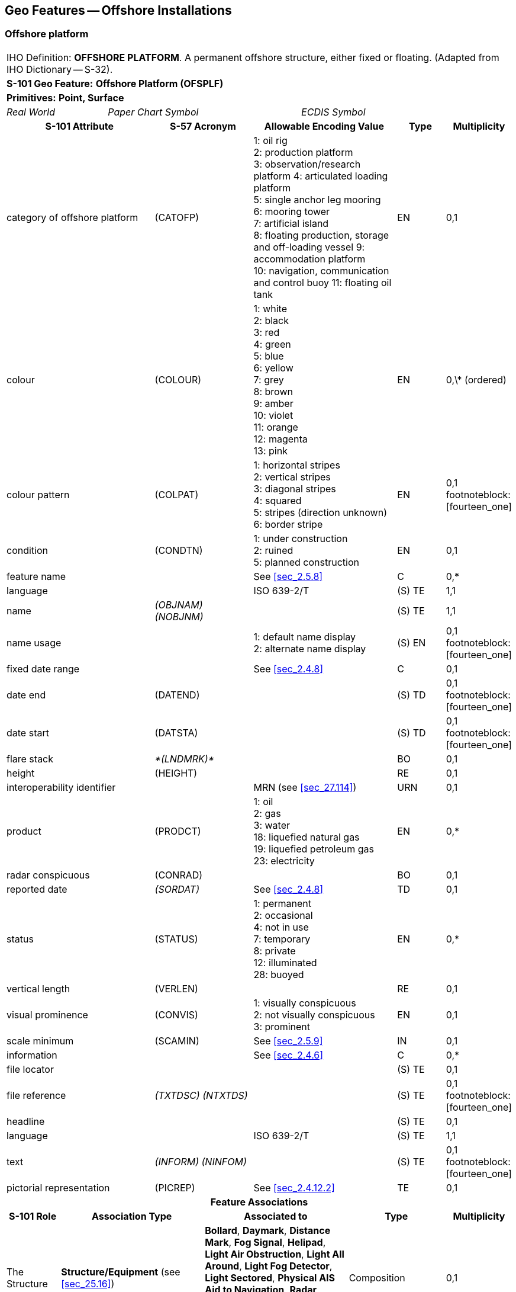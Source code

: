 
[[sec_14]]
== Geo Features -- Offshore Installations

[[sec_14.1]]
=== Offshore platform

[cols="10",options="unnumbered"]
|===
10+| [underline]#IHO Definition:# *OFFSHORE PLATFORM*. A permanent offshore structure, either fixed or floating. (Adapted from IHO Dictionary -- S-32).
10+| *[underline]#S-101 Geo Feature:#* *Offshore Platform (OFSPLF)*
10+| *[underline]#Primitives:#* *Point, Surface*

2+| _Real World_ 4+| _Paper Chart Symbol_ 4+| _ECDIS Symbol_

3+h| S-101 Attribute 2+h| S-57 Acronym 3+h| Allowable Encoding Value h| Type h| Multiplicity
3+| category of offshore platform 2+| (CATOFP) 3+|
1: oil rig +
2: production platform +
3: observation/research platform
4: articulated loading platform +
5: single anchor leg mooring +
6: mooring tower +
7: artificial island +
8: floating production, storage and off-loading vessel
9: accommodation platform +
10: navigation, communication and control buoy
11: floating oil tank | EN | 0,1
3+| colour 2+| (COLOUR) 3+|
1: white +
2: black +
3: red +
4: green +
5: blue +
6: yellow +
7: grey +
8: brown +
9: amber +
10: violet +
11: orange +
12: magenta +
13: pink | EN | 0,\* (ordered)
3+| colour pattern 2+| (COLPAT) 3+|
1: horizontal stripes +
2: vertical stripes +
3: diagonal stripes +
4: squared +
5: stripes (direction unknown)
6: border stripe | EN | 0,1 footnoteblock:[fourteen_one]
3+| condition 2+| (CONDTN) 3+|
1: under construction +
2: ruined +
5: planned construction | EN | 0,1
3+| feature name 2+| 3+| See <<sec_2.5.8>> | C | 0,*

3+| language 2+| 3+| ISO 639-2/T | (S) TE | 1,1

3+| name 2+| _(OBJNAM) (NOBJNM)_ 3+| | (S) TE | 1,1

3+| name usage
2+| 3+|
1: default name display +
2: alternate name display +
| (S) EN
| 0,1 footnoteblock:[fourteen_one]

3+| fixed date range 2+| 3+| See <<sec_2.4.8>> | C | 0,1

3+| date end 2+| (DATEND) 3+| | (S) TD | 0,1 footnoteblock:[fourteen_one]

3+| date start 2+| (DATSTA) 3+| | (S) TD | 0,1 footnoteblock:[fourteen_one]

3+| flare stack
2+| _*(LNDMRK)*_
3+| | BO | 0,1

3+| height
2+| (HEIGHT)
3+| | RE | 0,1

3+| interoperability identifier 2+| 3+| MRN (see <<sec_27.114>>) | URN | 0,1

3+| product 2+| (PRODCT) 3+|
1: oil +
2: gas +
3: water +
18: liquefied natural gas +
19: liquefied petroleum gas +
23: electricity | EN | 0,*
3+| radar conspicuous
2+| (CONRAD)
3+| | BO | 0,1

3+| reported date 2+| _(SORDAT)_ 3+| See <<sec_2.4.8>> | TD | 0,1
3+| status 2+| (STATUS) 3+|
1: permanent +
2: occasional +
4: not in use +
7: temporary +
8: private +
12: illuminated +
28: buoyed | EN | 0,*
3+| vertical length
2+| (VERLEN)
3+| | RE | 0,1

3+| visual prominence 2+| (CONVIS) 3+|
1: visually conspicuous +
2: not visually conspicuous +
3: prominent | EN | 0,1
3+| scale minimum 2+| (SCAMIN) 3+| See <<sec_2.5.9>> | IN | 0,1
3+| information 2+| 3+| See <<sec_2.4.6>> | C | 0,*

3+| file locator
2+| 3+| | (S) TE
| 0,1

3+| file reference 2+| _(TXTDSC) (NTXTDS)_ 3+| | (S) TE | 0,1 footnoteblock:[fourteen_one]

3+| headline
2+| 3+| | (S) TE
| 0,1

3+| language 2+| 3+| ISO 639-2/T | (S) TE | 1,1

3+| text 2+| _(INFORM) (NINFOM)_ 3+| | (S) TE | 0,1 footnoteblock:[fourteen_one]

3+| pictorial representation 2+| (PICREP) 3+| See <<sec_2.4.12.2>> | TE | 0,1
10+h| Feature Associations
h| S-101 Role 3+h| Association Type 3+h| Associated to 2+h| Type h| Multiplicity
| The Structure 3+| *Structure/Equipment* (see <<sec_25.16>>) 3+| *Bollard*, *Daymark*, *Distance Mark*, *Fog Signal*, *Helipad*, *Light Air Obstruction*, *Light All Around*, *Light Fog Detector*, *Light Sectored*, *Physical AIS Aid to Navigation*, *Radar Transponder Beacon*, *Retroreflector*, *Signal Station Traffic*, *Signal Station Warning* 2+| Composition | 0,1
| The Component 3+| *Aids to Navigation Association* (see <<sec_25.2>>) 3+| *Deep Water Route*, *Fairway System*, *Traffic Separation Scheme*, *Two-Way Route* 2+| Association | 0,*
| The Updated Object 3+| *Updated Information* (see <<sec_25.21>>) 3+| *Update Information* 2+| Association | 0,*
| The Position Provider 3+| *Text Association* (see <<sec_25.17>>). 3+| *Text Placement* 2+| Composition | 0,1
| - 3+| *Additional Information* (see <<sec_25.1>>) 3+| *Contact Details*, *Nautical Information* 2+| Association | 0,*
| - 3+| *Spatial Association* (see <<sec_25.15>>) 3+| *Spatial Quality* 2+| Association | 0,*

|===

[[fourteen_one]]
[NOTE]
--
The attribute *colour pattern* is mandatory for offshore platforms that have more than one value populated for the attribute *colour*.

Complex attribute *feature name*, sub-attribute *name usage* is mandatory if the name is intended to be displayed when display of names is enabled by the Mariner. See <<sec_2.5.8>>.

For each instance of *fixed date range*, at least one of the sub-attributes *date end* or *date start* must be populated.

For each instance of *information*, at least one of the sub-attributes *file reference* or *text* must be populated.
--

[underline]#INT 1 Reference:# L 2, 10-15, 17

[[sec_14.1.1]]
==== Offshore platforms (see S-4 -- B-445.2; B-445.4 and B-445.5)

Several different types of platforms are in use. They are normally piled steel or concrete structures, the latter held in position on the seafloor by gravity. Tension Leg Platforms(TLP) consist of semi-submersible platforms secured to flooded caissons on the seafloor vertically below them by wires kept in tension by the buoyancy of the platform.

Platforms may serve a number of purposes. They may carry any of the following equipment: drilling and production equipment; oil and gas separation and treatment plants; pump-line stations; and electricity generators. They may be fitted with cranes, a helicopter landing deck, and accommodation for up to 350 people. Platforms may stand singly or in groups connected by pipelines. Some stand close together in a complex, with bridges and underwater cables connecting them. Unwanted gas or oil is sometimes burnt from a flaring boom extending from the platform or from a nearby flare stack.

If it is required to encode a permanent offshore platform, it must be done using the feature *Offshore Platform*.

[underline]#Remarks:#

* The attribute *height* is only relevant for fixed platforms, and is referred to the vertical datum (see <<sec_2.5.7>>).
* The attribute *vertical length* is only relevant for floating platforms, and is referred to the sea level.
* If it is required to encode sites of dismantled platforms, this must be done using *Foul Ground* features (see <<sec_13.7>>), unless the source indicates that any remaining structure protrudes far enough above the seabed so as to be an obstruction to surface navigation, in which case this must be encoded using an *Obstruction* feature (see <<sec_13.6>>).
* Platforms may carry lights (see Section 19), fog signals (see <<sec_20.19>>), helicopter landing pads (see <<sec_6.5>>) and flare stacks. Where fitted, lights should be encoded as described in Section 19, with the *Offshore Platform* being used as the structure feature for the light equipment feature(s).

[[sec_14.1.2]]
==== Wellheads (see S-4 -- B-445.1)

In the course of developing an oil or gas field, numerous wells may be drilled. Some, which will not be required again, may be sealed at or below the seafloor and abandoned; such wells must not be encoded, as they have no relevance to navigation.

A submerged wellheadis a submarine structure projecting some distance above the seafloor and capping a temporarily abandoned (or "suspended") oil or gas well. Their associated pipes and other equipment usually project some 2 - 6 metres, but in some cases as much as 15 metres, above the seafloor. Some may be covered by steel cages to avoid snagging trawling gear. In certain instances, a wellhead may project above the sea surface. Wellheads must be encoded on at least the largest optimum display scale ENC data, together with associated buoys, as a hazard to fishing and, dependent on depth, as a hazard to deep-draught vessels and towed structures.

If it is required to encode wellheads, this must be done using *Obstruction* features of type point (see <<sec_13.6>>), with attributes:*category of obstruction*- _2_ - wellhead**height****status**- _4_ - not in use (disused)**value of sounding****vertical length**- vertical length of the wellhead above the seabed**water level effect**- _2_ - always dry (for wellheads that protrude at high water)_3_ - always under water/submerged

[[sec_14.1.3]]
==== Offshore safety zones (see S-4 -- B-445.6)

Under UNCLOS, a coastal State may establish safety zones around artificial islands, installations and structures in their EEZ and on their continental shelf. These installations include drilling rigs, production platforms, wellheads, moorings and other associated structures. Safety zones normally extend 500 metres from the outermost points of the installations. Within these zones, appropriate measures can be taken to ensure the safety of navigation and of the installations.

If it is required to encode an offshore safety zone, it must be done using a *Restricted Area* feature (see <<sec_17.8>>), with attribute *category of restricted area* = _1_ (offshore safety zone).

[[sec_14.1.4]]
==== Offshore flare stacks (see S-4 -- B-445.2)

As with refineries on land, offshore terminals may burn off gas from production platforms or from "flare stacks" set up as separate structures at a short distance from the production platforms.

If it is required to indicate the presence of a flare stack on an offshore platform, it must be done through population of the Boolean attribute *flare stack* = _True_.

[underline]#Remarks:#

* Flare stacks on land must be encoded, if required, using a *Landmark* feature (see <<sec_7.2>>).

[underline]#Distinction:# Hulk; Landmark; Installation Buoy; Offshore Production Area; Wind Turbine.

[[sec_14.2]]
=== Submarine cable

[cols="10",options="unnumbered"]
|===
10+| [underline]#IHO Definition:# *SUBMARINE CABLE*. An assembly of wires or fibres, or a wire rope or chain, which has been laid underwater or buried beneath the seafloor. (IHO Dictionary -- S-32).
10+| *[underline]#S-101 Geo Feature:#* *Cable Submarine (CBLSUB)*
10+| *[underline]#Primitives:#* *Curve*

2+| _Real World_ 4+| _Paper Chart Symbol_ 4+| _ECDIS Symbol_

3+h| S-101 Attribute 2+h| S-57 Acronym 3+h| Allowable Encoding Value h| Type h| Multiplicity
3+| buried depth
2+| (BURDEP)
3+| | RE | 0,1

3+| category of cable 2+| (CATCBL) 3+|
1: power line +
6: mooring cable +
7: ferry9: junction cable
10: telecommunications cable | EN | 0,1
3+| condition 2+| (CONDTN) 3+|
1: under construction +
5: planned construction | EN | 0,1
3+| feature name 2+| 3+| See <<sec_2.5.8>> | C | 0,*

3+| language 2+| 3+| ISO 639-2/T | (S) TE | 1,1

3+| name 2+| _(OBJNAM) (NOBJNM)_ 3+| | (S) TE | 1,1

3+| name usage
2+| 3+|
1: default name display +
2: alternate name display +
| (S) EN
| 0,1 footnoteblock:[fourteen_two]

3+| fixed date range 2+| 3+| See <<sec_2.4.8>> | C | 0,1

3+| date end 2+| (DATEND) 3+| | (S) TD | 0,1 footnoteblock:[fourteen_two]

3+| date start 2+| (DATSTA) 3+| | (S) TD | 0,1 footnoteblock:[fourteen_two]

3+| interoperability identifier 2+| 3+| MRN (see <<sec_27.114>>) | URN | 0,1

3+| status 2+| (STATUS) 3+|
1: permanent +
4: not in use +
13: historic +
18: existence doubtful | EN | 0,*
3+| scale minimum 2+| (SCAMIN) 3+| See <<sec_2.5.9>> | IN | 0,1
3+| information 2+| 3+| See <<sec_2.4.6>> | C | 0,*

3+| file locator 2+| 3+| | (S) TE | 0,1

3+| file reference 2+| _(TXTDSC) (NTXTDS)_ 3+| | (S) TE | 0,1 footnoteblock:[fourteen_two]

3+| headline 2+| 3+| | (S) TE | 0,1

3+| language 2+| 3+| ISO 639-2/T | (S) TE | 1,1

3+| text 2+| _(INFORM) (NINFOM)_ 3+| | (S) TE | 0,1 footnoteblock:[fourteen_two]

10+h| Feature Associations
h| S-101 Role 3+h| Association Type 3+h| Associated to 2+h| Type h| Multiplicity
| The Component 3+| *Mooring Trot Aggregation* (see <<sec_25.10>>) 3+| *Mooring Trot* 2+| Association | 0,*
| The Updated Object 3+| *Updated Information* (see <<sec_25.21>>) 3+| *Update Information* 2+| Association | 0,*
| The Position Provider 3+| *Text Association* (see <<sec_25.17>>). 3+| *Text Placement* 2+| Composition | 0,1
| - 3+| *Additional Information* (see <<sec_25.1>>) 3+| *Contact Details*, *Nautical Information* 2+| Association | 0,*
| - 3+| *Spatial Association* (see <<sec_25.15>>) 3+| *Spatial Quality* 2+| Association | 0,*

|===

[[fourteen_two]]
[NOTE]
--
Complex attribute *feature name*, sub-attribute *name usage* is mandatory if the name is intended to be displayed when display of names is enabled by the Mariner. See <<sec_2.5.8>>.

For each instance of *fixed date range*, at least one of the sub-attributes *date end* or *date start* must be populated.

For each instance of *information*, at least one of the sub-attributes *file reference* or *text* must be populated.
--

[underline]#INT 1 Reference:# L 30.1, 31.1, 32; Q 42

[[sec_14.2.1]]
==== Submarine cables (see S-4 -- B-443; B-443.1-2 and B-443.7-8)

Submarine cables are used to carry power or telecommunications. All power cables and most telecommunication cables carry dangerous voltages. Submarine cables are potential hazards to both vessels and life, particularly to fishing vessels engaged in trawling the seabed. Where possible, submarine cables are now buried beneath the seafloor in water depths of less than 1000 metres; however there remains a large percentage unburied. Submarine cables are vulnerable to damage from anchoring, trawling or other seabed operations; even small craft anchors can penetrate a soft seabed sufficiently to foul a cable. Damage to telecommunication cables can lead to extensive disruption of national and international communications, whilst damage to power cables can disrupt electricity supply.

Submarine cables, including disused cables, should be encoded to indicate their presence to vessels engaged in anchoring, trawling or seabed activities in order to:

* Warn Mariners of the potential hazard to their vessel, including electric shock to any vessel fouling or breaking the cable, possible capsize of a small vessel if its fishing gear or anchor is trapped under the cable, or loss of gear (trawls or anchor cables).
* Prevent damage to the cable and avoid disrupting the service the cable may be providing.
Active cables should be encoded to a depth of 2000 metres (which is the deepest depth of water to which vessels may be endangered by fouling the cable).

If it is required to encode a submarine cable, it must be done using the feature *Cable Submarine*.

[underline]#Remarks:#

* If the buried depth varies along the cable, the cable must be encoded as several features.
* Telecommunications cables such as telephone and optic fibre cable must be populated, where required, by populating attribute *category of cable* = _10_ (telecommunications cable).
* Where a cable is disused, it should be encoded with the attribute *status* = _4_ (not in use), and the attribute *category of cable* should not be encoded. Few disused cables are recovered and so to encode them all would lead to clutter in the data. Also, accurate records of their positions are likely to be incomplete (some cables having been cut or dragged out of position), so there is a case for encoding them very selectively. Where disused cables traverse possible anchorages or where there is known seabed activity, for example trawling grounds, they should be encoded on the largest optimum display scale ENC data covering the area, provided they do not obscure more important information.
* In certain circumstances, high voltage power cables may cause a deviation in a ship's magnetic compass; in these cases, where reports have been received, they should be treated as local magnetic anomalies (see <<sec_4.2>>).
* If it is required to provide the contact details of cable owners/operators (in cases of damage to a cable or for reparation for loss of an anchor in order to avoid such damage), this must be done using an associated instance of the information type *Contact Details* (see <<sec_24.1>>).
* Cables, buried so deep that they are not vulnerable to damage from anchoring, should not be encoded (so that Mariners are not unnecessarily inhibited from anchoring or fishing). In marginal cases they may be encoded as *Cable Submarine* with the nominal depth to which they are buried encoded using the attribute *buried depth*.
* For encoding cables for mooring trots, see <<sec_8.23>>.

[underline]#Distinction:# Cable Overhead; Cable Area.

[[sec_14.3]]
=== Submarine cable area

[cols="10",options="unnumbered"]
|===
10+| [underline]#IHO Definition:# *SUBMARINE CABLE AREA*. An area which contains one or more submarine cables. (S-57 Edition 3.1, Appendix A -- Chapter 1, Page 1.70, November 2000, as amended).
10+| *[underline]#S-101 Geo Feature:#* *Cable Area (CBLARE)*
10+| *[underline]#Primitives:#* *Surface*

2+| _Real World_ 4+| _Paper Chart Symbol_ 4+| _ECDIS Symbol_

3+h| S-101 Attribute 2+h| S-57 Acronym 3+h| Allowable Encoding Value h| Type h| Multiplicity
3+| category of cable 2+| (CATCBL) 3+|
1: power line +
7: ferry +
10: telecommunications cable | EN | 0,*
3+| feature name 2+| 3+| See <<sec_2.5.8>> | C | 0,*

3+| language 2+| 3+| ISO 639-2/T | (S) TE | 1,1

3+| name 2+| _(OBJNAM) (NOBJNM)_ 3+| | (S) TE | 1,1

3+| name usage
2+| 3+|
1: default name display +
2: alternate name display +
| (S) EN
| 0,1 footnoteblock:[fourteen_three]

3+| fixed date range 2+| 3+| See <<sec_2.4.8>> | C | 0,1

3+| date end 2+| (DATEND) 3+| | (S) TD | 0,1 footnoteblock:[fourteen_three]

3+| date start 2+| (DATSTA) 3+| | (S) TD | 0,1 footnoteblock:[fourteen_three]

3+| interoperability identifier 2+| 3+| MRN (see <<sec_27.114>>) | URN | 0,1

3+| restriction 2+| (RESTRN) 3+|
1: anchoring prohibited +
2: anchoring restricted +
3: fishing prohibited +
4: fishing restricted +
5: trawling prohibited +
6: trawling restricted +
7: entry prohibited +
8: entry restricted +
9: dredging prohibited +
11: diving prohibited +
12: diving restricted +
13: no wake +
14: area to be avoided +
16: discharging prohibited +
17: discharging restricted +
18: industrial or mineral exploration/development prohibited +
20: drilling prohibited +
23: cargo transhipment (lightening) prohibited
24: dragging prohibited +
25: stopping prohibited +
27: speed restricted +
39: swimming prohibited | EN | 0,*
3+| status 2+| (STATUS) 3+|
1: permanent +
7: temporary +
13: historic | EN | 0,*
3+| vessel speed limit
2+| 3+| | C | 0,*

3+| speed limit 2+| 3+| | (S) RE | 1,1

3+| speed units
2+| 3+|
2: kilometres per hour +
3: miles per hour +
4: knots +
| (S) EN
| 1,1

3+| vessel class 2+| 3+| | (S) TE | 0,1

3+| scale minimum 2+| (SCAMIN) 3+| See <<sec_2.5.9>> | IN | 0,1
3+| information 2+| 3+| See <<sec_2.4.6>> | C | 0,*

3+| file locator 2+| 3+| | (S) TE | 0,1

3+| file reference 2+| _(TXTDSC) (NTXTDS)_ 3+| | (S) TE | 0,1 footnoteblock:[fourteen_three]

3+| headline 2+| 3+| | (S) TE | 0,1

3+| language 2+| 3+| ISO 639-2/T | (S) TE | 1,1

3+| text 2+| _(INFORM) (NINFOM)_ 3+| | (S) TE | 0,1 footnoteblock:[fourteen_three]

10+h| Feature Associations
h| S-101 Role 3+h| Association Type 3+h| Associated to 2+h| Type h| Multiplicity
| The Updated Object 3+| *Updated Information* (see <<sec_25.21>>) 3+| *Update Information* 2+| Association | 0,*
| The Position Provider 3+| *Text Association* (see <<sec_25.17>>). 3+| *Text Placement* 2+| Composition | 0,1
| - 3+| *Additional Information* (see <<sec_25.1>>) 3+| *Contact Details*, *Nautical Information* 2+| Association | 0,*
| - 3+| *Spatial Association* (see <<sec_25.15>>) 3+| *Spatial Quality* 2+| Association | 0,*

|===

[[fourteen_three]]
[NOTE]
--
Complex attribute *feature name*, sub-attribute *name usage* is mandatory if the name is intended to be displayed when display of names is enabled by the Mariner. See <<sec_2.5.8>>.

For each instance of *fixed date range*, at least one of the sub-attributes *date end* or *date start* must be populated.

For each instance of *information*, at least one of the sub-attributes *file reference* or *text* must be populated.
--

[underline]#INT 1 Reference:# L 30.2, 31.2

[[sec_14.3.1]]
==== Submarine cable areas (see S-4 -- B-439.3 and B-443.3)

Cable areasshould be encoded where:

* cables (including disused cables) are so numerous in an area that it would be impossible to encode them individually without impairing the legibility of the ENC; or
* a regulatory authority designates an area for the protection of a cable, or cables.
If it is required to encode a submarine cable area, it must be done using the feature *Cable Area*.

[underline]#Remarks:#

* Where populated, the attribute *status* must only be used to encode the status of the area and not the status of the cables in the area.
* For additional guidance regarding the encoding of vessel speed limits, see <<sec_17.4>>.
* The outer limits of a cable area must enclose the area in which anchoring and certain forms of fishing are prohibited or inadvisable; that is, the limits must lie a safe distance beyond the actual lines of the outermost cables.
* If it is required to provide the contact details of cable owners/operators (in cases of damage to a cable or for reparation for loss of an anchor in order to avoid such damage), this must be done using an associated instance of the information type *Contact Details* (see <<sec_24.1>>).

[underline]#Distinction:# Cable Overhead; Cable Submarine.

[[sec_14.4]]
=== Pipeline

[cols="10",options="unnumbered"]
|===
10+| [underline]#IHO Definition:# *PIPELINE*. A connected set of pipes for conveying liquids, slurries, or gases. (Defence Geospatial Information Working Group; Feature Data Dictionary Register, 2012).
10+| *[underline]#S-101 Geo Feature:#* *Pipeline Submarine/On Land (PIPSOL)*
10+| *[underline]#Primitives:#* *Curve*

2+| _Real World_ 4+| _Paper Chart Symbol_ 4+| _ECDIS Symbol_

3+h| S-101 Attribute 2+h| S-57 Acronym 3+h| Allowable Encoding Value h| Type h| Multiplicity
3+| buried depth 2+| (BURDEP) 3+| | RE | 0,1

3+| category of pipeline/pipe 2+| (CATPIP) 3+|
2: outfall pipe +
3: intake pipe +
4: sewer +
5: bubbler system +
6: supply pipe +
7: bubble curtain | EN | 0,*
3+| condition 2+| (CONDTN) 3+|
1: under construction +
5: planned construction | EN | 0,1

3+| depth range minimum value 2+| (DRVAL1) 3+| DRVAL1 <= DRVAL2 | RE | 0,1

3+| depth range maximum value 2+| (DRVAL2) 3+| DRVAL2 >= DRVAL1 | RE | 0,1

3+| feature name 2+| 3+| See <<sec_2.5.8>> | C | 0,*

3+| language 2+| 3+| ISO 639-2/T | (S) TE | 1,1

3+| name 2+| _(OBJNAM) (NOBJNM)_ 3+| | (S) TE | 1,1

3+| name usage
2+| 3+|
1: default name display +
2: alternate name display +
| (S) EN
| 0,1 footnoteblock:[fourteen_four]

3+| fixed date range 2+| 3+| See <<sec_2.4.8>> | C | 0,1

3+| date end 2+| (DATEND) 3+| | (S) TD | 0,1 footnoteblock:[fourteen_four]

3+| date start 2+| (DATSTA) 3+| | (S) TD | 0,1 footnoteblock:[fourteen_four]

3+| interoperability identifier 2+| 3+| MRN (see <<sec_27.114>>) | URN | 0,1

3+| multiplicity of features
2+| 3+| | C | 0,1

3+| multiplicity known
2+| 3+| | (S) BO
| 1,1

3+| number of features
2+| 3+| | (S) IN
| 0,1

3+| product 2+| (PRODCT) 3+|
1: oil +
2: gas +
3: water +
7: chemicals +
8: drinking water +
9: milk +
18: liquefied natural gas +
19: liquefied petroleum gas | EN | 0,*
3+| reported date 2+| _(SORDAT)_ 3+| See <<sec_2.4.8>> | TD | 0,1
3+| restriction 2+| (RESTRN) 3+|
1: anchoring prohibited +
3: fishing prohibited +
4: fishing restricted +
5: trawling prohibited +
8: entry restricted +
9: dredging prohibited +
11: diving prohibited +
12: diving restricted +
13: no wake +
14: area to be avoided +
16: discharging prohibited +
17: discharging restricted +
18: industrial or mineral exploration/development prohibited +
20: drilling prohibited +
23: cargo transhipment (lightening) prohibited
24: dragging prohibited +
25: stopping prohibited +
26: landing prohibited +
39: swimming prohibited | EN | 0,*
3+| status 2+| (STATUS) 3+|
1: permanent +
4: not in use +
7: temporary +
12: illuminated | EN | 0,*
3+| scale minimum 2+| (SCAMIN) 3+| See <<sec_2.5.9>> | IN | 0,1
3+| information 2+| 3+| See <<sec_2.4.6>> | C | 0,*

3+| file locator
2+| 3+| | (S) TE
| 0,1

3+| file reference 2+| _(TXTDSC) (NTXTDS)_ 3+| | (S) TE | 0,1 footnoteblock:[fourteen_four]

3+| headline
2+| 3+| | (S) TE
| 0,1

3+| language 2+| 3+| ISO 639-2/T | (S) TE | 1,1

3+| text 2+| _(INFORM) (NINFOM)_ 3+| | (S) TE | 0,1 footnoteblock:[fourteen_four]

3+| pictorial representation 2+| (PICREP) 3+| See <<sec_2.4.12.2>> | TE | 0,1
10+h| Feature Associations
h| S-101 Role 3+h| Association Type 3+h| Associated to 2+h| Type h| Multiplicity
| The Updated Object 3+| *Updated Information* (see <<sec_25.21>>) 3+| *Update Information* 2+| Association | 0,*
| The Position Provider 3+| *Text Association* (see <<sec_25.17>>). 3+| *Text Placement* 2+| Composition | 0,1
| - 3+| *Additional Information* (see <<sec_25.1>>) 3+| *Contact Details*, *Nautical Information* 2+| Association | 0,*
| - 3+| *Spatial Association* (see <<sec_25.15>>) 3+| *Spatial Quality* 2+| Association | 0,*

|===

[[fourteen_four]]
[NOTE]
--
Complex attribute *feature name*, sub-attribute *name usage* is mandatory if the name is intended to be displayed when display of names is enabled by the Mariner. See <<sec_2.5.8>>.

For each instance of *fixed date range*, at least one of the sub-attributes *date end* or *date start* must be populated.

For each instance of *information*, at least one of the sub-attributes *file reference* or *text* must be populated.
--

[underline]#INT 1 Reference:# D 29; L 40.1, 41.1, 42, 44

[[sec_14.4.1]]
==== Pipelines, submarine or on land (see S-4 -- B-377; B-444; B-444.1-2; B-444.4-5 and B-444.7)

Submarine pipelines can be divided into two main categories:

* Oil, chemical, gas and water supply pipelines are an important feature of many areas. The pipes are generally encased in concrete for protection and to give them negative buoyancy, which can significantly increase their external diameter. Pipelines are generally laid directly on the seabed, with sections over local dips or hollows being supported physically from beneath. In some cases (for example in shallow water or near the shore), where the external diameter of the pipeline would represent a significant reduction in the water depth above it, the pipelines may be laid in trenches and possibly buried.
In all cases it must be assumed that the pipes are vulnerable to damage from anchoring or trawling, although in a few cases concrete domes are used to protect particularly vulnerable junctions. Gas pipes present a severe hazard to ships damaging them (by fire, explosion, or possibly loss of buoyancy). Oil and chemical pipes are a danger to the environment if fractured. Damage to water pipes supplying residential areas, mainly islands, results in disruption or contamination of the water supply. In the above cases, submarine pipelines must be encoded on all appropriate optimum display scale ENC datasets.

* Outfalls and intakes such as sewers, and cooling water intakes, are mainly a feature of inshore waters. For small craft, in particular, such pipes are a potential danger to navigation. The pipes are also vulnerable to damage. They should be encoded on at least the largest optimum display scale ENC datasets.
If it is required to encode a submarine or land pipeline, it must be done using the feature *Pipeline Submarine/On Land*.

[underline]#Remarks:#

* A pipeline that extends vertically from the seabed must be encoded, if required, as an *Obstruction* feature (see <<sec_13.6>>). A vertical pipeline on land must be encoded, if required, as a *Landmark* feature (see <<sec_7.2>>).
* If the buried depth varies along a submerged pipeline, the pipeline must be encoded as several features.
* The attributes *depth range minimum value* and *depth range maximum value* are used to encode the shallowest and deepest depth over the pipeline.
* Where a bubble curtain pipeline is intended for the retention of oil, this must be encoded as an *Oil Barrier* feature (see <<sec_16.21>>), with attribute *category of oil barrier* = _1_ (oil retention -- high pressure pipe).
* Where a pipeline is disused, it should be encoded with the attribute *status* = _4_ (not in use), and the attributes *category of pipeline/pipe* and *product* should not be encoded.
* The term "sub-surface pipeline" is used to describe a pipeline that is "floating" in the water column (see S-4 -- B-444.9). If it is required to encode a sub-surface pipeline, this should be done using a *Pipeline Submarine/On Land* feature, with the attribute *depth range minimum value* populated with the minimum design depth over the pipeline. The attribute *depth range maximum value* may be populated with the maximum design depth over the pipeline. A picture file may be referenced using the attribute *pictorial representation* (see <<sec_2.4.12.2>>) if it is considered useful, for example a schematic diagram showing the clearances along the pipeline.
* If it is required to provide the contact details of submerged pipeline owners/operators (in cases of damage to a pipeline or for reparation for loss of an anchor in order to avoid such damage), this must be done using an associated instance of the information type *Contact Details* (see <<sec_24.1>>).
* Submarine pipes, buried so deep that they are not vulnerable to damage from anchoring, should not be encoded (so that Mariners are not unnecessarily inhibited from anchoring or fishing). In marginal cases they may be encoded as *Pipeline Submarine/On Land* with the nominal depth to which they are buried encoded using the attribute *buried depth*.
* Buried pipelines on land should not be encoded.

[[sec_14.4.2]]
==== Diffusers, cribs

If it is required to encode diffusers and cribs, this must be done using *Obstruction* features (see <<sec_13.6>>), with attribute *category of obstruction* = _3_ (diffuser) or _4_ (crib).

[underline]#Distinction:# Pipeline Overhead, Submarine Pipeline Area.

[[sec_14.5]]
=== Submarine pipeline area

[cols="10",options="unnumbered"]
|===
10+| [underline]#IHO Definition:# *SUBMARINE PIPELINE AREA*. An area containing one or more submarine pipelines. (Adapted from S-57 Edition 3.1, Appendix A -- Chapter 1, Page 1.118, November 2000).
10+| *[underline]#S-101 Geo Feature:#* *Submarine Pipeline Area (PIPARE)*
10+| *[underline]#Primitives:#* *Point, Surface*

2+| _Real World_ 4+| _Paper Chart Symbol_ 4+| _ECDIS Symbol_

3+h| S-101 Attribute 2+h| S-57 Acronym 3+h| Allowable Encoding Value h| Type h| Multiplicity
3+| category of pipeline/pipe 2+| (CATPIP) 3+|
2: outfall pipe +
3: intake pipe +
4: sewer +
5: bubbler system +
6: supply pipe | EN | 0,*
3+| feature name 2+| 3+| See <<sec_2.5.8>> | C | 0,*

3+| language 2+| 3+| ISO 639-2/T | (S) TE | 1,1

3+| name 2+| _(OBJNAM) (NOBJNM)_ 3+| | (S) TE | 1,1

3+| name usage
2+| 3+|
1: default name display +
2: alternate name display +
| (S) EN
| 0,1 footnoteblock:[fourteen_five]

3+| fixed date range 2+| 3+| See <<sec_2.4.8>> | C | 0,1

3+| date end 2+| (DATEND) 3+| | (S) TD | 0,1 footnoteblock:[fourteen_five]

3+| date start 2+| (DATSTA) 3+| | (S) TD | 0,1 footnoteblock:[fourteen_five]

3+| interoperability identifier 2+| 3+| MRN (see <<sec_27.114>>) | URN | 0,1

3+| product 2+| (PRODCT) 3+|
1: oil +
2: gas +
3: water +
7: chemicals +
8: drinking water +
18: liquefied natural gas +
19: liquefied petroleum gas | EN | 0,*
3+| restriction 2+| (RESTRN) 3+|
1: anchoring prohibited +
2: anchoring restricted +
3: fishing prohibited +
4: fishing restricted +
5: trawling prohibited +
6: trawling restricted +
7: entry prohibited +
8: entry restricted +
9: dredging prohibited +
10: dredging restricted +
11: diving prohibited +
12: diving restricted +
13: no wake +
14: area to be avoided +
15: construction prohibited +
16: discharging prohibited +
17: discharging restricted +
18: industrial or mineral exploration/development prohibited +
19: industrial or mineral exploration/development restricted
20: drilling prohibited +
21: drilling restricted +
22: removal of historical artefacts prohibited +
23: cargo transhipment (lightening) prohibited
24: dragging prohibited +
25: stopping prohibited +
26: landing prohibited +
27: speed restricted +
39: swimming prohibited | EN | 0,*
3+| status 2+| (STATUS) 3+|
1: permanent +
4: not in use +
7: temporary | EN | 0,*
3+| vessel speed limit
2+| 3+| | C | 0,*

3+| speed limit
2+| 3+| | (S) RE
| 1,1

3+| speed units
2+| 3+|
2: kilometres per hour +
3: miles per hour +
4: knots +
| (S) EN
| 1,1

3+| vessel class
2+| 3+| | (S) TE
| 0,1

3+| scale minimum 2+| (SCAMIN) 3+| See <<sec_2.5.9>> | IN | 0,1
3+| information 2+| 3+| See <<sec_2.4.6>> | C | 0,*

3+| file locator
2+| 3+| | (S) TE
| 0,1

3+| file reference 2+| _(TXTDSC) (NTXTDS)_ 3+| | (S) TE | 0,1 footnoteblock:[fourteen_five]

3+| headline
2+| 3+| | (S) TE
| 0,1

3+| language 2+| 3+| ISO 639-2/T | (S) TE | 1,1

3+| text 2+| _(INFORM) (NINFOM)_ 3+| | (S) TE | 0,1 footnoteblock:[fourteen_five]

10+h| Feature Associations
h| S-101 Role 3+h| Association Type 3+h| Associated to 2+h| Type h| Multiplicity
| The Updated Object 3+| *Updated Information* (see <<sec_25.21>>) 3+| *Update Information* 2+| Association | 0,*
| The Position Provider 3+| *Text Association* (see <<sec_25.17>>). 3+| *Text Placement* 2+| Composition | 0,1
| - 3+| *Additional Information* (see <<sec_25.1>>) 3+| *Contact Details*, *Nautical Information* 2+| Association | 0,*
| - 3+| *Spatial Association* (see <<sec_25.15>>) 3+| *Spatial Quality* 2+| Association | 0,*

|===

[[fourteen_five]]
[NOTE]
--
Complex attribute *feature name*, sub-attribute *name usage* is mandatory if the name is intended to be displayed when display of names is enabled by the Mariner. See <<sec_2.5.8>>.

For each instance of *fixed date range*, at least one of the sub-attributes *date end* or *date start* must be populated.

For each instance of *information*, at least one of the sub-attributes *file reference* or *text* must be populated.
--

[underline]#INT 1 Reference:# L 40.2, 41.2

[[sec_14.5.1]]
==== Submarine pipeline areas (see S-4 -- B-439.3 and B-444.3)

Submarine pipeline areasshould be encoded where:

* pipelines (including disused pipelines) are so numerous in an area that it would be impossible to encode them individually without impairing the legibility of the ENC; or
* a regulatory authority designates an area for the protection of a pipeline, or pipelines.
If it is required to encode a submarine pipeline area, it must be done using the feature *Submarine Pipeline Area*.

[underline]#Remarks:#

* Where populated, the attribute *status* must only be used to encode the status of the area and not the status of the pipelines in the area.
* The outer limits of a pipeline area must correspond to the area in which anchoring, trawling and dredging are prohibited or inadvisable; that is, the limits must lie at a safe distance beyond the actual lines of the outermost pipes.
* Where a pipeline area is disused, the *Submarine Pipeline Area* should be encoded with the attribute *status* = _4_ (not in use), and the attributes *category of pipeline/pipe* and *product* should not be encoded.
* For additional guidance regarding the encoding of vessel speed limits, see <<sec_17.4>>.
* If it is required to provide the contact details of submerged pipeline owners/operators (in cases of damage to a pipeline or for reparation for loss of an anchor in order to avoid such damage), this must be done using an associated instance of the information type *Contact Details* (see <<sec_24.1>>).

[underline]#Distinction:# Pipeline Overhead; Pipeline Submarine/On Land.

[[sec_14.6]]
=== Offshore production area

[cols="10",options="unnumbered"]
|===
10+| [underline]#IHO Definition:# *OFFSHORE PRODUCTION AREA*. An area at sea within which there are production facilities. (S-57 Edition 3.1, Appendix A -- Chapter 1, Page 1.113, November 2000).
10+| *[underline]#S-101 Geo Feature:#* *Offshore Production Area (OSPARE)*
10+| *[underline]#Primitives:#* *Surface*

2+| _Real World_ 4+| _Paper Chart Symbol_ 4+| _ECDIS Symbol_

3+h| S-101 Attribute 2+h| S-57 Acronym 3+h| Allowable Encoding Value h| Type h| Multiplicity
3+| category of offshore production area 2+| _(CATPRA)_ 3+|
1: wind farm +
2: wave farm +
3: current farm +
4: tank farm +
5: seabed material extraction area +
6: solar farm | EN | 0,1
3+| condition 2+| (CONDTN) 3+|
1: under construction +
2: ruined +
4: wingless +
5: planned construction | EN | 0,1
3+| feature name 2+| 3+| See <<sec_2.5.8>> | C | 0,*

3+| language 2+| 3+| ISO 639-2/T | (S) TE | 1,1

3+| name 2+| _(OBJNAM) (NOBJNM)_ 3+| | (S) TE | 1,1

3+| name usage
2+| 3+|
1: default name display +
2: alternate name display +
| (S) EN
| 0,1 footnoteblock:[fourteen_six]

3+| fixed date range 2+| 3+| See <<sec_2.4.8>> | C | 0,1

3+| date end 2+| (DATEND) 3+| | (S) TD | 0,1 footnoteblock:[fourteen_six]

3+| date start 2+| (DATSTA) 3+| | (S) TD | 0,1 footnoteblock:[fourteen_six]

3+| height
2+| (HEIGHT)
3+| | RE | 0,1

3+| interoperability identifier 2+| 3+| MRN (see <<sec_27.114>>) | URN | 0,1

3+| product 2+| (PRODCT) 3+|
1: oil +
2: gas +
4: stone +
6: ore +
10: bauxite +
14: sand +
23: electricity | EN | 0,*
3+| radar conspicuous
2+| (CONRAD)
3+| | BO | 0,1

3+| reported date 2+| _(SORDAT)_ 3+| See <<sec_2.4.8>> | TD | 0,1
3+| restriction 2+| (RESTRN) 3+|
1: anchoring prohibited +
2: anchoring restricted +
3: fishing prohibited +
4: fishing restricted +
5: trawling prohibited +
6: trawling restricted +
7: entry prohibited +
8: entry restricted +
9: dredging prohibited +
10: dredging restricted +
11: diving prohibited +
12: diving restricted +
13: no wake +
14: area to be avoided +
15: construction prohibited +
16: discharging prohibited +
17: discharging restricted +
18: industrial or mineral exploration/development prohibited +
19: industrial or mineral exploration/development restricted +
20: drilling prohibited +
21: drilling restricted +
22: removal of historical artefacts prohibited +
23: cargo transhipment (lightening) prohibited
24: dragging prohibited +
25: stopping prohibited +
26: landing prohibited +
27: speed restricted +
39: swimming prohibited | EN | 0,*
3+| status 2+| (STATUS) 3+|
1: permanent +
4: not in use +
7: temporary +
8: private +
12: illuminated +
28: buoyed | EN | 0,*
3+| vertical length
2+| (VERLEN)
3+| | RE | 0,1

3+| vessel speed limit
2+| 3+| | C | 0,*

3+| speed limit
2+| 3+| | (S) RE
| 1,1

3+| speed units
2+| 3+|
2: kilometres per hour +
3: miles per hour +
4: knots +
| (S) EN
| 1,1

3+| vessel class
2+| 3+| | (S) TE
| 0,1

3+| visual prominence 2+| (CONVIS) 3+|
1: visually conspicuous +
2: not visually conspicuous +
3: prominent | EN | 0,1
3+| water level effect 2+| (WATLEV) 3+|
2: always dry +
3: always under water/ submerged
4: covers and uncovers +
7: floating | EN | 0,1
3+| scale minimum 2+| (SCAMIN) 3+| See <<sec_2.5.9>> | IN | 0,1
3+| information 2+| 3+| See <<sec_2.4.6>> | C | 0,*

3+| file locator
2+| 3+| | (S) TE
| 0,1

3+| file reference 2+| _(TXTDSC) (NTXTDS)_ 3+| | (S) TE | 0,1 footnoteblock:[fourteen_six]

3+| headline
2+| 3+| | (S) TE
| 0,1

3+| language 2+| 3+| ISO 639-2/T | (S) TE | 1,1

3+| text 2+| _(INFORM) (NINFOM)_ 3+| | (S) TE | 0,1 footnoteblock:[fourteen_six]

10+h| Feature Associations
h| S-101 Role 3+h| Association Type 3+h| Associated to 2+h| Type h| Multiplicity
| The Updated Object 3+| *Updated Information* (see <<sec_25.21>>) 3+| *Update Information* 2+| Association | 0,*
| The Position Provider 3+| *Text Association* (see <<sec_25.17>>). 3+| *Text Placement* 2+| Composition | 0,1
| - 3+| *Additional Information* (see <<sec_25.1>>) 3+| *Contact Details*, *Nautical Information* 2+| Association | 0,*
| - 3+| *Spatial Association* (see <<sec_25.15>>) 3+| *Spatial Quality* 2+| Association | 0,*

|===

[[fourteen_six]]
[NOTE]
--
Complex attribute *feature name*, sub-attribute *name usage* is mandatory if the name is intended to be displayed when display of names is enabled by the Mariner. See <<sec_2.5.8>>.

For each instance of *fixed date range*, at least one of the sub-attributes *date end* or *date start* must be populated.

For each instance of *information*, at least one of the sub-attributes *file reference* or *text* must be populated.
--

[underline]#INT 1 Reference:# L 4, 5.2

[[sec_14.6.1]]
==== Offshore production areas (see S-4 -- B-445.3; B-445.7; B-445.9; B-445.11 and B-445.12)

Oil and gasfields are exploited in many parts of the world. Although the basic methods for extracting oil and gas are well established, details of the systems and structures may vary with the characteristics of the different fields and are continually being developed. In a typical field, oil or gas is obtained from wells drilled from fixed production platforms, usually standing on the seabed. From each production platform, the oil or gas is carried in pipes to a facilities platform where primary processing, compression and pumping are carried out. The oil or gas is then transported through pipelines to a nearby storage tank, tanker loading buoy or floating terminal, or direct to a tank farm on shore. One facilities platform may collect the oil or gas from several production platforms, and may supply a number of tanker loading buoys or storage units. Such facilities platforms are sometimes termed Field Terminal Platforms. Converted tankers or purpose-built vessels are often permanently moored and used as facilities platforms, floating terminals, and for storage. Other offshore energy production facilities include wind turbines and underwater current turbines. Other methods of harnessing tidal wave and solar energy are also in use.

If it is required to encode an offshore production area, it must be done using the feature *Offshore Production Area*.

[underline]#Remarks:#

* For additional guidance regarding the encoding of vessel speed limits, see <<sec_17.4>>.
* General information about a wind farm such as blade diameter and blade vertical clearance should be encoded, if required, using the complex attribute *information* (see <<sec_2.4.6>>). If it is required to encode individual offshore wind turbines, it should be done using a *Wind Turbine* feature (see <<sec_7.4>>).
* If it is required to encode individual wave energy devices or underwater turbines within a wave or current farm (or turbine field), it should be done using an *Obstruction* feature (see <<sec_13.6>>) or, if there are associated surface structures, using appropriate features, for example *Offshore Platform* or *Special Purpose/General Beacon* (see <<sec_14.1;and!sec_20.12>>). The extent and nature of any restricted area related to the feature should be encoded using a *Restricted Area* feature(see <<sec_17.8>>).
* If it is required to encode an offshore development area, it should be done using an *Offshore Production Area* feature, with attributes *category of offshore production area* and *product* populated with the appropriate value; and *condition* = _1_ (under construction). A note describing the activities taking place within the area may be included using the complex attribute *information* (see <<sec_2.4.6>>). At the conclusion of the development of the area, the attribute *condition* and any associated note can then be removed from the feature.

[[sec_14.6.2]]
==== Offshore tanker loading systems (see S-4 -- B-445.4)

Although the oil and gas from some fields are sent ashore by submarine pipeline, a variety of mooring systems have been developed for use in deep water and in the vicinity of certain ports, to allow the loading of large vessels and the permanent mooring of floating storage vessels or units. These offshore systems include large mooring buoys, designed for mooring vessels up to 500,000 tonnes, and platforms on structures fixed at their lower ends to the seafloor. They allow a vessel to moor forward or aft to them, and to swing to the wind or stream. Those which are fixed are termed Single Point Moorings(SPM). Those which are a form of mooring buoy are termed Single Buoy Moorings(SBM). Like production platforms, SPM and SBM normally have lights and fog signals.

If it is required to encode an offshore tanker loading system, it must be done using the feature *Installation Buoy* (see <<sec_20.7>>).

If it is required to encode an articulated tower, it must be done using an *Offshore Platform* feature (see <<sec_14.1>>), with attribute:*category of offshore platform* - _4_ - articulated loading platform__5__ - single anchor leg mooring__8__ - floating production, storage and off-loading vessel__10__ - navigation, communication and control buoy (which may include storage facilities)

[underline]#Distinction:# Exclusive Economic Zone; Offshore Platform; Wind Turbine.
